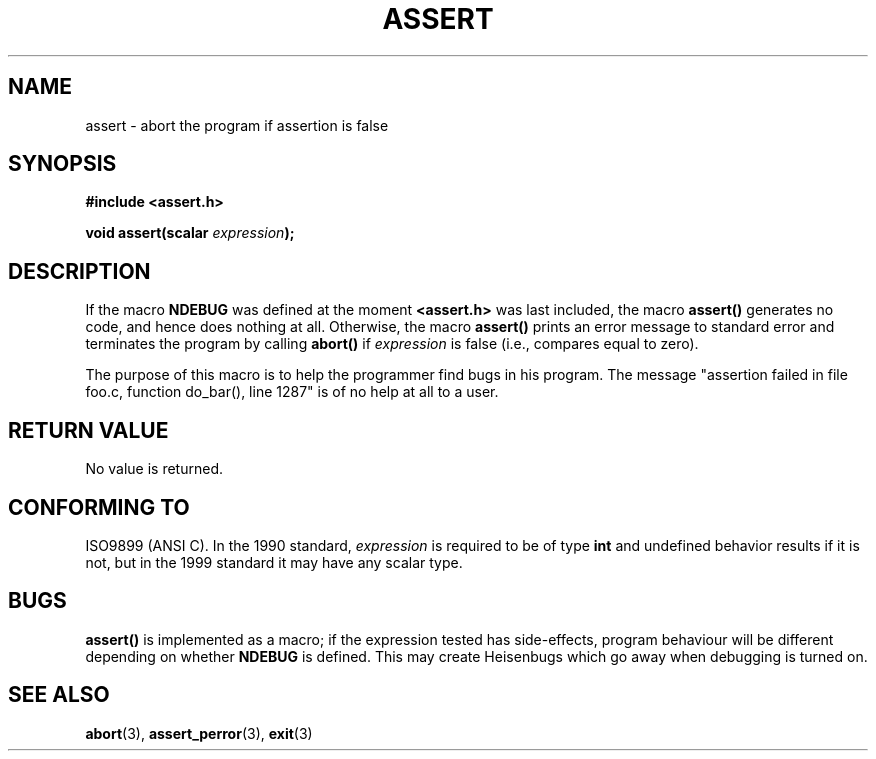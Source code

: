 .\" (c) 1993 by Thomas Koenig (ig25@rz.uni-karlsruhe.de)
.\"
.\" Permission is granted to make and distribute verbatim copies of this
.\" manual provided the copyright notice and this permission notice are
.\" preserved on all copies.
.\"
.\" Permission is granted to copy and distribute modified versions of this
.\" manual under the conditions for verbatim copying, provided that the
.\" entire resulting derived work is distributed under the terms of a
.\" permission notice identical to this one.
.\" 
.\" Since the Linux kernel and libraries are constantly changing, this
.\" manual page may be incorrect or out-of-date.  The author(s) assume no
.\" responsibility for errors or omissions, or for damages resulting from
.\" the use of the information contained herein.  The author(s) may not
.\" have taken the same level of care in the production of this manual,
.\" which is licensed free of charge, as they might when working
.\" professionally.
.\" 
.\" Formatted or processed versions of this manual, if unaccompanied by
.\" the source, must acknowledge the copyright and authors of this work.
.\" License.
.\" Modified Sat Jul 24 21:42:42 1993 by Rik Faith <faith@cs.unc.edu>
.\" Modified Tue Oct 22 23:44:11 1996 by Eric S. Raymond <esr@thyrsus.com>
.TH ASSERT 3  2002-08-25 "C99" "Linux Programmer's Manual"
.SH NAME
assert \- abort the program if assertion is false
.SH SYNOPSIS
.nf
.B #include <assert.h>
.sp
.BI "void assert(scalar " expression );
.fi
.SH DESCRIPTION
If the macro
.B NDEBUG
was defined at the moment
.B <assert.h>
was last included, the macro
.B assert()
generates no code, and hence does nothing at all.
Otherwise, the macro
.B assert()
prints an error message to standard error and terminates the program
by calling
.B abort()
if
.I expression
is false (i.e., compares equal to zero).
.LP
The purpose of this macro is to help the programmer find bugs in
his program. The message "assertion failed in file foo.c, function
do_bar(), line 1287" is of no help at all to a user.
.SH "RETURN VALUE"
No value is returned.
.SH "CONFORMING TO"
ISO9899 (ANSI C).  In the 1990 standard,
.I expression
is required to be of type
.B int
and undefined behavior results if it is not, but in the 1999 standard
it may have any scalar type.
.\" See Defect Report 107 for more details.
.SH BUGS
.B assert()
is implemented as a macro; if the expression tested has side-effects,
program behaviour will be different depending on whether
.B NDEBUG
is defined.  This may create Heisenbugs which go away when debugging
is turned on.
.SH "SEE ALSO"
.BR abort (3),
.BR assert_perror (3),
.BR exit (3)
